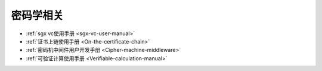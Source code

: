 密码学相关
^^^^^^^^^^^^^^

* :ref:`sgx vc使用手册 <sgx-vc-user-manual>`
* :ref:`证书上链使用手册 <On-the-certificate-chain>`
* :ref:`密码机中间件用户开发手册 <Cipher-machine-middleware>`
* :ref:`可验证计算使用手册 <Verifiable-calculation-manual>`
